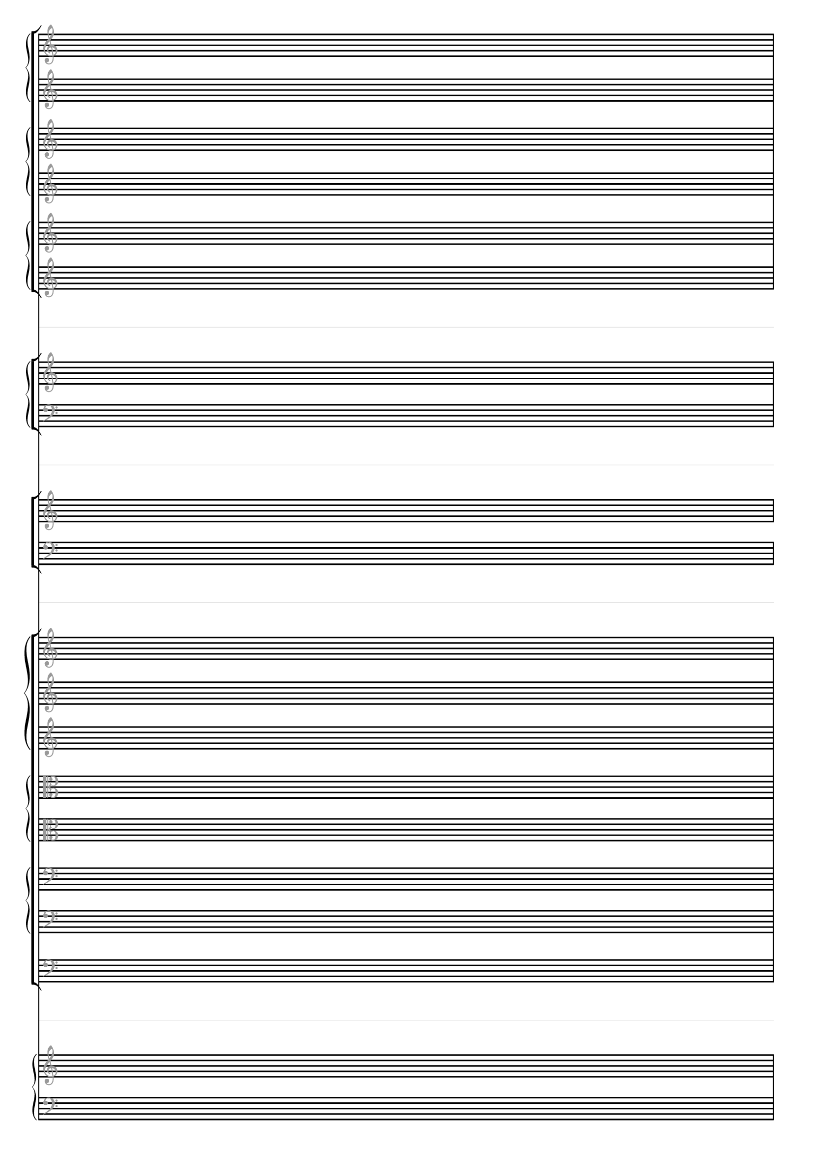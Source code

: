 \paper {
  tagline = ##f
}

\layout {
  indent = 0
  ragged-right= ##f
  \context {
    \Staff
    \type "Engraver_group"
    \name "Spacer"
    \remove "Bar_engraver"
    \remove "Instrument_name_engraver"
    \remove "Time_signature_engraver"
    \remove "Key_engraver"
    \remove "Clef_engraver"
    \override StaffSymbol #'line-count = #1
    \override StaffSymbol #'color = #(rgb-color 0.9 0.9 0.9) 
    \override VerticalAxisGroup #'minimum-Y-extent = #'(-2 . 2)
  }
  \context { \Staff
    \remove "Time_signature_engraver"
    \override  Clef #'color = #(rgb-color 0.6 0.6 0.6)
    \override VerticalAxisGroup #'minimum-Y-extent = #'(-4 . 4)
    \override StaffSymbol #'thickness = #2.2
  }
  \context { \Score
    \accepts "Spacer"
  }
}

\score {
  << #(set-global-staff-size 16)
    \new StaffGroup
      <<
        \new GrandStaff
          <<
            \new Staff \new Voice { s1 }
            \new Staff \new Voice { s1 }
          >>
        \new GrandStaff
          <<
            \new Staff \new Voice { s1 }
            \new Staff \new Voice { s1 }
          >>
        \new GrandStaff
          <<
            \new Staff \new Voice { s1 }
            \new Staff \new Voice { s1 }
          >>
      >>
    
    \new Spacer { s1 }

    \new StaffGroup
      <<
        \new GrandStaff
          <<
            \new Staff \new Voice { s1 }
            \new Staff \new Voice { \clef bass s1 }
          >>
      >>

    \new Spacer { s1 }

    \new ChoirStaff
       <<
         \new Staff \new Voice { s1 }
         \new Staff \new Voice { \clef bass s1 }
       >>

    \new Spacer { s1 }

    \new StaffGroup 
      <<
        \new GrandStaff 
          <<
            \new Staff \new Voice { s1 }
            \new Staff \new Voice { s1 }
            \new Staff \new Voice { s1 }
          >>
        \new GrandStaff
          <<
            \new Staff \new Voice { \clef alto s1 }
            \new Staff \new Voice { \clef alto s1 }
          >>
        \new GrandStaff 
          <<
            \new Staff \new Voice { \clef bass s1 }
            \new Staff \new Voice { \clef bass s1 }
          >>
        \new Staff \new Voice { \clef bass s1 }
      >>
      
    \new Spacer { s1 }
    
    \new PianoStaff
      <<
        \new Staff \new Voice { s1 }
        \new Staff \new Voice { \clef bass s1 }
      >>
  >>
}

